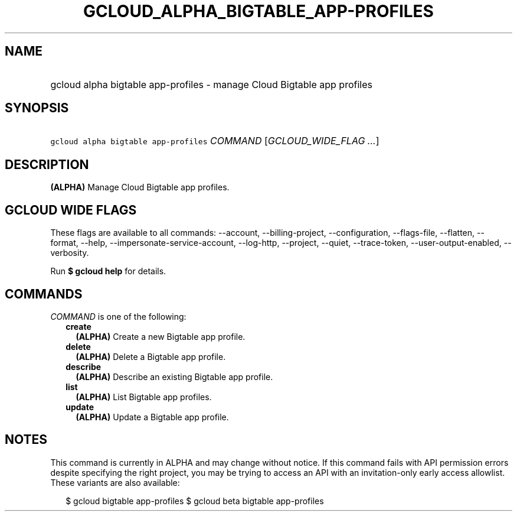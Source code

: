 
.TH "GCLOUD_ALPHA_BIGTABLE_APP\-PROFILES" 1



.SH "NAME"
.HP
gcloud alpha bigtable app\-profiles \- manage Cloud Bigtable app profiles



.SH "SYNOPSIS"
.HP
\f5gcloud alpha bigtable app\-profiles\fR \fICOMMAND\fR [\fIGCLOUD_WIDE_FLAG\ ...\fR]



.SH "DESCRIPTION"

\fB(ALPHA)\fR Manage Cloud Bigtable app profiles.



.SH "GCLOUD WIDE FLAGS"

These flags are available to all commands: \-\-account, \-\-billing\-project,
\-\-configuration, \-\-flags\-file, \-\-flatten, \-\-format, \-\-help,
\-\-impersonate\-service\-account, \-\-log\-http, \-\-project, \-\-quiet,
\-\-trace\-token, \-\-user\-output\-enabled, \-\-verbosity.

Run \fB$ gcloud help\fR for details.



.SH "COMMANDS"

\f5\fICOMMAND\fR\fR is one of the following:

.RS 2m
.TP 2m
\fBcreate\fR
\fB(ALPHA)\fR Create a new Bigtable app profile.

.TP 2m
\fBdelete\fR
\fB(ALPHA)\fR Delete a Bigtable app profile.

.TP 2m
\fBdescribe\fR
\fB(ALPHA)\fR Describe an existing Bigtable app profile.

.TP 2m
\fBlist\fR
\fB(ALPHA)\fR List Bigtable app profiles.

.TP 2m
\fBupdate\fR
\fB(ALPHA)\fR Update a Bigtable app profile.


.RE
.sp

.SH "NOTES"

This command is currently in ALPHA and may change without notice. If this
command fails with API permission errors despite specifying the right project,
you may be trying to access an API with an invitation\-only early access
allowlist. These variants are also available:

.RS 2m
$ gcloud bigtable app\-profiles
$ gcloud beta bigtable app\-profiles
.RE

